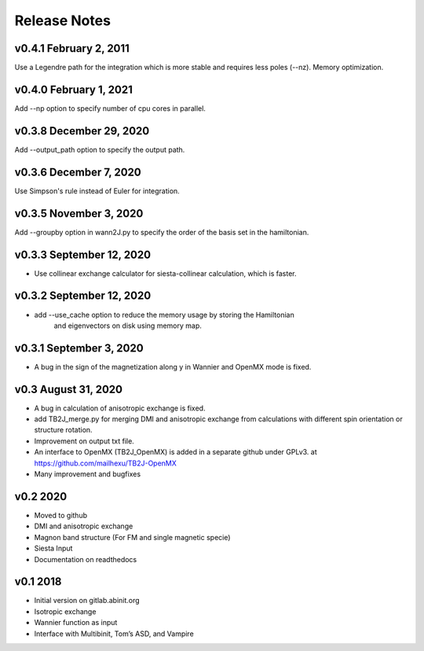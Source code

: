 Release Notes
===============

v0.4.1 February 2, 2011
------------------------
Use a Legendre path for the integration which is more stable and requires less poles (--nz).
Memory optimization.

v0.4.0 February 1, 2021
------------------------
Add --np option to specify number of cpu cores in parallel.


v0.3.8 December 29, 2020
-------------------------
Add --output_path option to specify the output path.


v0.3.6 December 7, 2020
-------------------------
Use Simpson's rule instead of Euler for integration.


v0.3.5 November 3, 2020
-------------------------
Add --groupby option in wann2J.py to specify the order of the basis set in the hamiltonian.


v0.3.3 September 12, 2020
-------------------------
- Use collinear exchange calculator for siesta-collinear calculation, which is faster.

v0.3.2 September 12, 2020
-------------------------
- add --use_cache option to reduce the memory usage by storing the Hamiltonian 
    and eigenvectors on disk using memory map.


v0.3.1 September 3, 2020
-------------------------
- A bug in the sign of the magnetization along y in Wannier and OpenMX mode is fixed.


v0.3 August 31, 2020
------------------------
- A bug in calculation of anisotropic exchange is fixed.
- add TB2J_merge.py for merging DMI and anisotropic exchange from calculations 
  with different spin orientation or structure rotation.
- Improvement on output txt file.
- An interface to OpenMX (TB2J_OpenMX) is added in a separate github under GPLv3.
  at https://github.com/mailhexu/TB2J-OpenMX
- Many improvement and bugfixes


v0.2 2020
---------

-  Moved to github
-  DMI and anisotropic exchange
-  Magnon band structure (For FM and single magnetic specie)
-  Siesta Input
-  Documentation on readthedocs

v0.1 2018
---------

-  Initial version on gitlab.abinit.org
-  Isotropic exchange
-  Wannier function as input
-  Interface with Multibinit, Tom’s ASD, and Vampire
